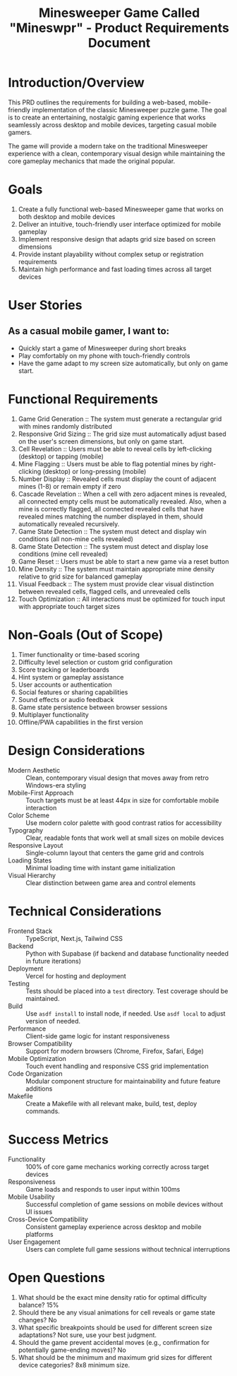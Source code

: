 #+STARTUP: overview
#+TITLE: Minesweeper Game Called "Mineswpr" - Product Requirements Document
#+STARTUP: showall

* Introduction/Overview
This PRD outlines the requirements for building a web-based, mobile-friendly
implementation of the classic Minesweeper puzzle game. The goal is to create an
entertaining, nostalgic gaming experience that works seamlessly across desktop
and mobile devices, targeting casual mobile gamers.

The game will provide a modern take on the traditional Minesweeper experience
with a clean, contemporary visual design while maintaining the core gameplay
mechanics that made the original popular.

* Goals
1. Create a fully functional web-based Minesweeper game that works on both
   desktop and mobile devices
2. Deliver an intuitive, touch-friendly user interface optimized for mobile gameplay
3. Implement responsive design that adapts grid size based on screen dimensions
4. Provide instant playability without complex setup or registration
   requirements
5. Maintain high performance and fast loading times across all target devices

* User Stories
** As a casual mobile gamer, I want to:
- Quickly start a game of Minesweeper during short breaks
- Play comfortably on my phone with touch-friendly controls
- Have the game adapt to my screen size automatically, but only on game start.

* Functional Requirements
1. Game Grid Generation :: The system must generate a rectangular grid with
   mines randomly distributed
2. Responsive Grid Sizing :: The grid size must automatically adjust based on
   the user's screen dimensions, but only on game start.
3. Cell Revelation :: Users must be able to reveal cells by left-clicking
   (desktop) or tapping (mobile)
4. Mine Flagging :: Users must be able to flag potential mines by
   right-clicking (desktop) or long-pressing (mobile)
5. Number Display :: Revealed cells must display the count of adjacent mines
   (1-8) or remain empty if zero
6. Cascade Revelation :: When a cell with zero adjacent mines is revealed, all
   connected empty cells must be automatically revealed. Also, when a mine is
   correctly flagged, all connected revealed cells that have revealed mines
   matching the number displayed in them, should automatically revealed
   recursively.
7. Game State Detection :: The system must detect and display win conditions
   (all non-mine cells revealed)
8. Game State Detection :: The system must detect and display lose conditions
   (mine cell revealed)
9. Game Reset :: Users must be able to start a new game via a reset button
10. Mine Density :: The system must maintain appropriate mine density relative
    to grid size for balanced gameplay
11. Visual Feedback :: The system must provide clear visual distinction
    between revealed cells, flagged cells, and unrevealed cells
12. Touch Optimization :: All interactions must be optimized for touch input
    with appropriate touch target sizes

* Non-Goals (Out of Scope)
1. Timer functionality or time-based scoring
2. Difficulty level selection or custom grid configuration
3. Score tracking or leaderboards
4. Hint system or gameplay assistance
5. User accounts or authentication
6. Social features or sharing capabilities
7. Sound effects or audio feedback
8. Game state persistence between browser sessions
9. Multiplayer functionality
10. Offline/PWA capabilities in the first version
* Design Considerations

- Modern Aesthetic :: Clean, contemporary visual design that moves away from
  retro Windows-era styling
- Mobile-First Approach :: Touch targets must be at least 44px in size for
  comfortable mobile interaction
- Color Scheme :: Use modern color palette with good contrast ratios for
  accessibility
- Typography :: Clear, readable fonts that work well at small sizes on mobile
  devices
- Responsive Layout :: Single-column layout that centers the game grid and
  controls
- Loading States :: Minimal loading time with instant game initialization
- Visual Hierarchy :: Clear distinction between game area and control elements

* Technical Considerations
- Frontend Stack :: TypeScript, Next.js, Tailwind CSS
- Backend :: Python with Supabase (if backend and database functionality
  needed in future iterations)
- Deployment :: Vercel for hosting and deployment
- Testing :: Tests should be placed into a =test= directory. Test coverage
  should be maintained.
- Build :: Use =asdf install= to install node, if needed. Use =asdf local= to adjust
  version of needed.
- Performance :: Client-side game logic for instant responsiveness
- Browser Compatibility :: Support for modern browsers (Chrome, Firefox, Safari, Edge)
- Mobile Optimization :: Touch event handling and responsive CSS grid implementation
- Code Organization :: Modular component structure for maintainability and
  future feature additions
- Makefile :: Create a Makefile with all relevant make, build, test, deploy commands.

* Success Metrics
- Functionality :: 100% of core game mechanics working correctly across
  target devices
- Responsiveness :: Game loads and responds to user input within 100ms
- Mobile Usability :: Successful completion of game sessions on mobile
  devices without UI issues
- Cross-Device Compatibility :: Consistent gameplay experience across desktop
  and mobile platforms
- User Engagement :: Users can complete full game sessions without technical
  interruptions

* Open Questions
1. What should be the exact mine density ratio for optimal difficulty balance? 15%
2. Should there be any visual animations for cell reveals or game state changes?
   No
3. What specific breakpoints should be used for different screen size
   adaptations? Not sure, use your best judgment.
4. Should the game prevent accidental moves (e.g., confirmation for potentially
   game-ending moves)? No
5. What should be the minimum and maximum grid sizes for different device
   categories? 8x8 minimum size.
